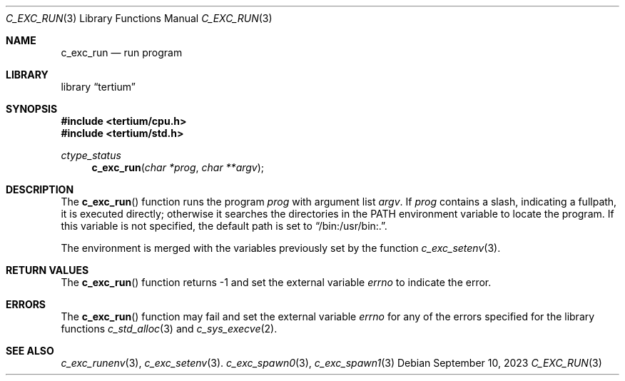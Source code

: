 .Dd $Mdocdate: September 10 2023 $
.Dt C_EXC_RUN 3
.Os
.Sh NAME
.Nm c_exc_run
.Nd run program
.Sh LIBRARY
.Lb tertium
.Sh SYNOPSIS
.In tertium/cpu.h
.In tertium/std.h
.Ft ctype_status
.Fn c_exc_run "char *prog" "char **argv"
.Sh DESCRIPTION
The
.Fn c_exc_run
function runs the program
.Fa prog
with argument list
.Fa argv .
If
.Fa prog
contains a slash, indicating a fullpath, it is executed directly;
otherwise it searches the directories in the
.Ev PATH
environment variable to locate the program.
If this variable is not specified, the default path is set to
.Dq /bin:/usr/bin:. .
.Pp
The environment is merged with
the variables previously set by the function
.Xr c_exc_setenv 3 .
.Sh RETURN VALUES
The
.Fn c_exc_run
function returns \-1 and set the external variable
.Va errno
to indicate the error.
.Sh ERRORS
The
.Fn c_exc_run
function may fail and set the external variable
.Va errno
for any of the errors specified for the library functions
.Xr c_std_alloc 3
and
.Xr c_sys_execve 2 .
.Sh SEE ALSO
.Xr c_exc_runenv 3 ,
.Xr c_exc_setenv 3 .
.Xr c_exc_spawn0 3 ,
.Xr c_exc_spawn1 3
